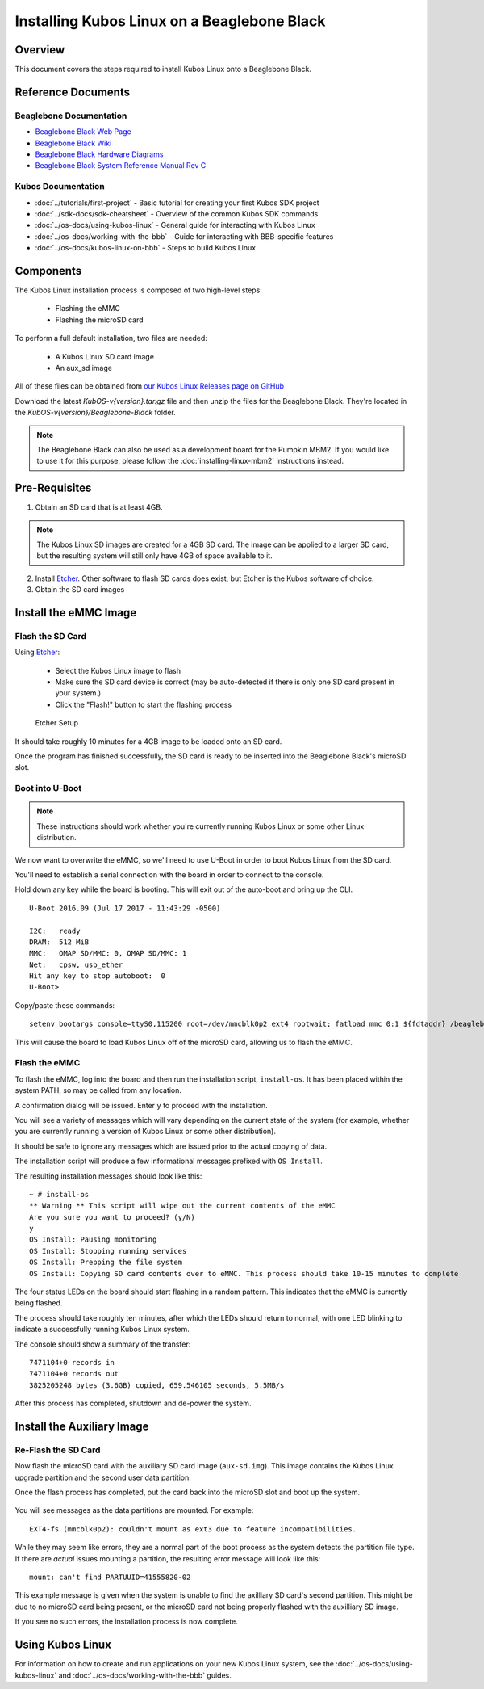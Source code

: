 Installing Kubos Linux on a Beaglebone Black
============================================

Overview
--------

This document covers the steps required to install Kubos Linux onto a Beaglebone Black.

Reference Documents
-------------------

Beaglebone Documentation
~~~~~~~~~~~~~~~~~~~~~~~~

- `Beaglebone Black Web Page <https://beagleboard.org/black>`__
- `Beaglebone Black Wiki <http://elinux.org/Beagleboard:BeagleBoneBlack>`__
- `Beaglebone Black Hardware Diagrams <http://beagleboard.org/Support/bone101/#hardware>`__
- `Beaglebone Black System Reference Manual Rev C <http://static6.arrow.com/aropdfconversion/8fff89aa85f5c451318cbdee2facd9c9fac36872/bbb_srm.pdf>`__

Kubos Documentation
~~~~~~~~~~~~~~~~~~~

-  :doc:`../tutorials/first-project` - Basic tutorial for creating your first Kubos SDK project
-  :doc:`../sdk-docs/sdk-cheatsheet` - Overview of the common Kubos SDK commands
-  :doc:`../os-docs/using-kubos-linux` - General guide for interacting with Kubos Linux
-  :doc:`../os-docs/working-with-the-bbb` - Guide for interacting with BBB-specific features
-  :doc:`../os-docs/kubos-linux-on-bbb` - Steps to build Kubos Linux

Components
----------

The Kubos Linux installation process is composed of two high-level steps:

  - Flashing the eMMC
  - Flashing the microSD card

To perform a full default installation, two files are needed:

  - A Kubos Linux SD card image
  - An aux_sd image

All of these files can be obtained from `our Kubos Linux Releases page on GitHub <https://github.com/kubos/kubos-linux-build/releases>`__

Download the latest `KubOS-v{version}.tar.gz` file and then unzip the files for the Beaglebone Black. They're located in the `KubOS-v{version}/Beaglebone-Black` folder.

.. note::

    The Beaglebone Black can also be used as a development board for the Pumpkin MBM2.
    If you would like to use it for this purpose, please follow the
    :doc:`installing-linux-mbm2` instructions instead.

Pre-Requisites
--------------

1. Obtain an SD card that is at least 4GB.

.. note:: 

    The Kubos Linux SD images are created for a 4GB SD card. The image can be applied to a larger SD card, but the
    resulting system will still only have 4GB of space available to it.

 
2. Install `Etcher <https://www.balena.io/etcher/>`__. Other software to flash SD cards does exist,
   but Etcher is the Kubos software of choice.

3. Obtain the SD card images

Install the eMMC Image
----------------------

Flash the SD Card
~~~~~~~~~~~~~~~~~

Using `Etcher <https://www.balena.io/etcher/>`__:

  - Select the Kubos Linux image to flash
  - Make sure the SD card device is correct (may be auto-detected if there is only one SD card present
    in your system.)
  - Click the "Flash!" button to start the flashing process

.. figure:: ../images/iOBC/etcher.png
   :alt: Etcher Setup

   Etcher Setup
  
It should take roughly 10 minutes for a 4GB image to be loaded onto an SD card.

Once the program has finished successfully, the SD card is ready to be inserted
into the Beaglebone Black's microSD slot.

Boot into U-Boot
~~~~~~~~~~~~~~~~

.. note:: These instructions should work whether you're currently running Kubos Linux
    or some other Linux distribution.

We now want to overwrite the eMMC, so we'll need to use U-Boot in order to boot
Kubos Linux from the SD card.

You'll need to establish a serial connection with the board in order to connect
to the console.

Hold down any key while the board is booting. This will exit out of the auto-boot and
bring up the CLI.

::

    U-Boot 2016.09 (Jul 17 2017 - 11:43:29 -0500)

    I2C:   ready
    DRAM:  512 MiB
    MMC:   OMAP SD/MMC: 0, OMAP SD/MMC: 1
    Net:   cpsw, usb_ether
    Hit any key to stop autoboot:  0 
    U-Boot>
   
Copy/paste these commands:

::
    
    setenv bootargs console=ttyS0,115200 root=/dev/mmcblk0p2 ext4 rootwait; fatload mmc 0:1 ${fdtaddr} /beaglebone-black.dtb; fatload mmc 0:1 ${loadaddr} /kernel; bootm ${loadaddr} - ${fdtaddr}
    
This will cause the board to load Kubos Linux off of the microSD card, allowing us to flash
the eMMC.

Flash the eMMC
~~~~~~~~~~~~~~

To flash the eMMC, log into the board and then run the installation script, ``install-os``.
It has been placed within the system PATH, so may be called from any location.

A confirmation dialog will be issued. Enter ``y`` to proceed with the installation.

You will see a variety of messages which will vary depending on the current state of the system
(for example, whether you are currently running a version of Kubos Linux or some other distribution).

It should be safe to ignore any messages which are issued prior to the actual copying of data.

The installation script will produce a few informational messages prefixed with ``OS Install``.

The resulting installation messages should look like this::

    ~ # install-os
    ** Warning ** This script will wipe out the current contents of the eMMC
    Are you sure you want to proceed? (y/N)
    y
    OS Install: Pausing monitoring
    OS Install: Stopping running services
    OS Install: Prepping the file system
    OS Install: Copying SD card contents over to eMMC. This process should take 10-15 minutes to complete

The four status LEDs on the board should start flashing in a random pattern.
This indicates that the eMMC is currently being flashed.

The process should take roughly ten minutes, after which the LEDs should return to normal,
with one LED blinking to indicate a successfully running Kubos Linux system.

The console should show a summary of the transfer::

    7471104+0 records in
    7471104+0 records out
    3825205248 bytes (3.6GB) copied, 659.546105 seconds, 5.5MB/s

After this process has completed, shutdown and de-power the system.

Install the Auxiliary Image
---------------------------

Re-Flash the SD Card
~~~~~~~~~~~~~~~~~~~~

Now flash the microSD card with the auxiliary SD card image (``aux-sd.img``). This image contains the
Kubos Linux upgrade partition and the second user data partition.

Once the flash process has completed, put the card back into the microSD slot
and boot up the system.


.. figure:: ../images/kubos_bbb_linux_mount_errors.png
   :alt: mount complaints during boot.

You will see messages as the data partitions are mounted. For example::

    EXT4-fs (mmcblk0p2): couldn't mount as ext3 due to feature incompatibilities.

While they may seem like errors, they are a normal part of the boot process as
the system detects the partition file type. If there are *actual* issues
mounting a partition, the resulting error message will look like this::

    mount: can't find PARTUUID=41555820-02

This example message is given when the system is unable to find the axilliary
SD card's second partition. This might be due to no microSD card being present,
or the microSD card not being properly flashed with the auxilliary SD image.

If you see no such errors, the installation process is now complete.

Using Kubos Linux
-----------------

For information on how to create and run applications on your new Kubos Linux system, see the
:doc:`../os-docs/using-kubos-linux` and :doc:`../os-docs/working-with-the-bbb` guides.
